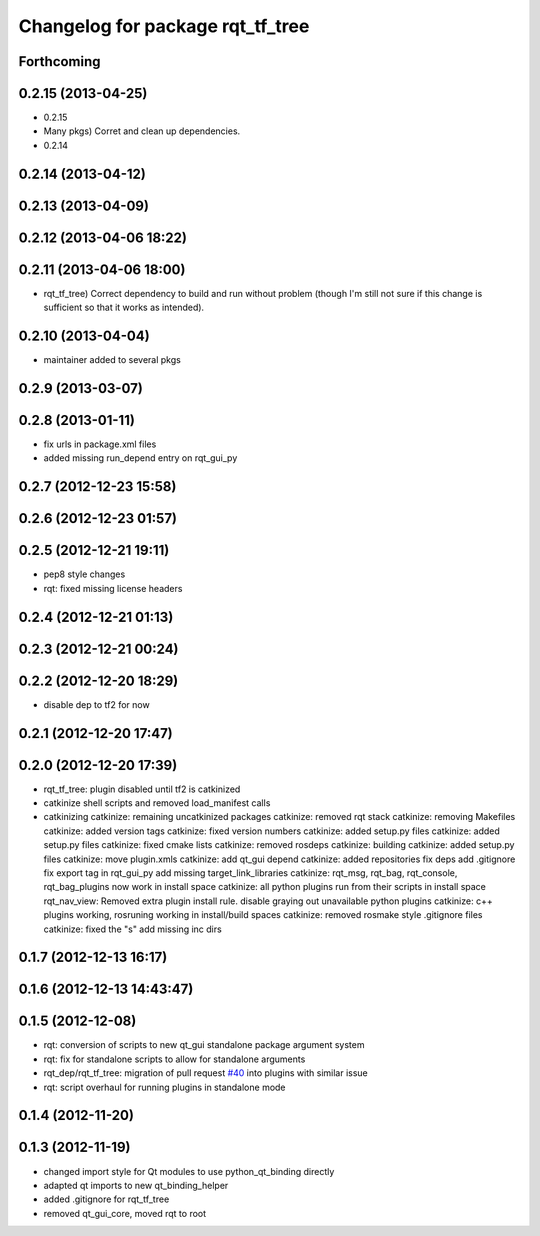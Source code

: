 ^^^^^^^^^^^^^^^^^^^^^^^^^^^^^^^^^
Changelog for package rqt_tf_tree
^^^^^^^^^^^^^^^^^^^^^^^^^^^^^^^^^

Forthcoming
-----------

0.2.15 (2013-04-25)
-------------------
* 0.2.15
* Many pkgs) Corret and clean up dependencies.
* 0.2.14

0.2.14 (2013-04-12)
-------------------

0.2.13 (2013-04-09)
-------------------

0.2.12 (2013-04-06 18:22)
-------------------------

0.2.11 (2013-04-06 18:00)
-------------------------
* rqt_tf_tree) Correct dependency to build and run without problem (though I'm still not sure if this change is sufficient so that it works as intended).

0.2.10 (2013-04-04)
-------------------
* maintainer added to several pkgs

0.2.9 (2013-03-07)
------------------

0.2.8 (2013-01-11)
------------------
* fix urls in package.xml files
* added missing run_depend entry on rqt_gui_py

0.2.7 (2012-12-23 15:58)
------------------------

0.2.6 (2012-12-23 01:57)
------------------------

0.2.5 (2012-12-21 19:11)
------------------------
* pep8 style changes
* rqt: fixed missing license headers

0.2.4 (2012-12-21 01:13)
------------------------

0.2.3 (2012-12-21 00:24)
------------------------

0.2.2 (2012-12-20 18:29)
------------------------
* disable dep to tf2 for now

0.2.1 (2012-12-20 17:47)
------------------------

0.2.0 (2012-12-20 17:39)
------------------------
* rqt_tf_tree: plugin disabled until tf2 is catkinized
* catkinize shell scripts and removed load_manifest calls
* catkinizing
  catkinize: remaining uncatkinized packages
  catkinize: removed rqt stack
  catkinize: removing Makefiles
  catkinize: added version tags
  catkinize: fixed version numbers
  catkinize: added setup.py files
  catkinize: added setup.py files
  catkinize: fixed cmake lists
  catkinize: removed rosdeps
  catkinize: building
  catkinize: added setup.py files
  catkinize: move plugin.xmls
  catkinize: add qt_gui depend
  catkinize: added repositories
  fix deps
  add .gitignore
  fix export tag in rqt_gui_py
  add missing target_link_libraries
  catkinize: rqt_msg, rqt_bag, rqt_console, rqt_bag_plugins now work in install space
  catkinize: all python plugins run from their scripts in install space
  rqt_nav_view: Removed extra plugin install rule.
  disable graying out unavailable python plugins
  catkinize: c++ plugins working, rosruning working in install/build spaces
  catkinize: removed rosmake style .gitignore files
  catkinize: fixed the "s"
  add missing inc dirs

0.1.7 (2012-12-13 16:17)
------------------------

0.1.6 (2012-12-13 14:43:47)
---------------------------

0.1.5 (2012-12-08)
------------------
* rqt: conversion of scripts to new qt_gui standalone package argument system
* rqt: fix for standalone scripts to allow for standalone arguments
* rqt_dep/rqt_tf_tree: migration of pull request `#40 <https://github.com/130s/rqt_robot_plugins/issues/40>`_ into plugins with similar issue
* rqt: script overhaul for running plugins in standalone mode

0.1.4 (2012-11-20)
------------------

0.1.3 (2012-11-19)
------------------
* changed import style for Qt modules to use python_qt_binding directly
* adapted qt imports to new qt_binding_helper
* added .gitignore for rqt_tf_tree
* removed qt_gui_core, moved rqt to root
